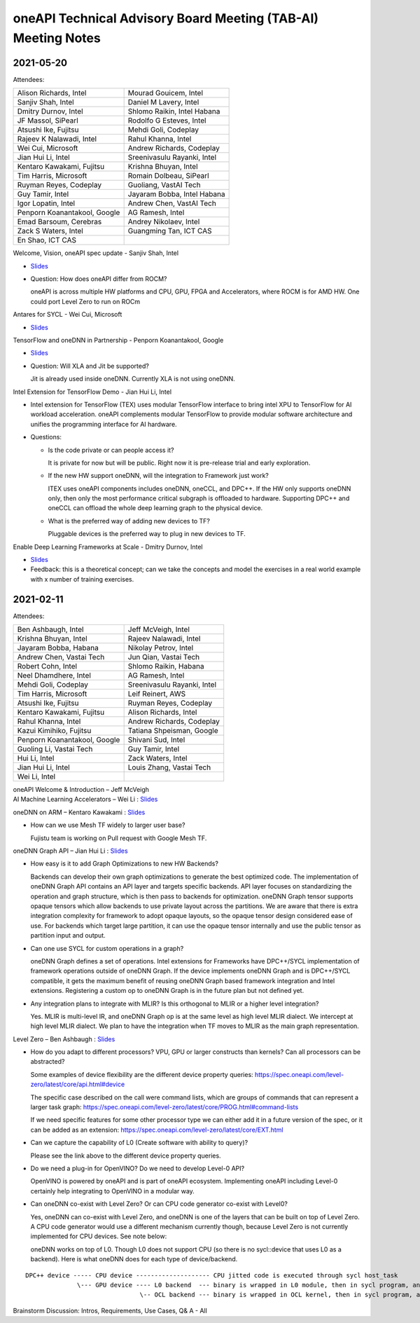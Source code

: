 ==============================================================
oneAPI Technical Advisory Board Meeting (TAB-AI) Meeting Notes
==============================================================

2021-05-20
==========
Attendees:

===============================  ===============================
Alison Richards, Intel           Mourad Gouicem, Intel
Sanjiv Shah, Intel               Daniel M Lavery, Intel
Dmitry Durnov, Intel             Shlomo Raikin, Intel Habana
JF Massol, SiPearl               Rodolfo G Esteves, Intel
Atsushi Ike, Fujitsu             Mehdi Goli, Codeplay
Rajeev K Nalawadi, Intel         Rahul Khanna, Intel
Wei Cui, Microsoft               Andrew Richards, Codeplay
Jian Hui Li, Intel               Sreenivasulu Rayanki, Intel
Kentaro Kawakami, Fujitsu        Krishna Bhuyan, Intel
Tim Harris, Microsoft            Romain Dolbeau, SiPearl
Ruyman Reyes, Codeplay           Guoliang, VastAI Tech
Guy Tamir, Intel                 Jayaram Bobba, Intel Habana
Igor Lopatin, Intel              Andrew Chen, VastAI Tech
Penporn Koanantakool, Google     AG Ramesh, Intel
Emad Barsoum, Cerebras           Andrey Nikolaev, Intel
Zack S Waters, Intel             Guangming Tan, ICT CAS
En Shao, ICT CAS
===============================  ===============================

Welcome, Vision, oneAPI spec update - Sanjiv Shah, Intel

* `Slides <presentations/2021-05-20-oneapi-spec.pdf>`__
* Question: How does oneAPI differ from ROCM?

  oneAPI is across multiple HW platforms and CPU, GPU, FPGA and
  Accelerators, where ROCM is for AMD HW.  One could port Level Zero
  to run on ROCm

Antares for SYCL - Wei Cui, Microsoft

* `Slides <presentations/Antares4SyCL.pdf>`__

TensorFlow and oneDNN in Partnership - Penporn Koanantakool, Google

* `Slides <presentations/2021-05-20-TF-and-onednn.pdf>`__
* Question: Will XLA and Jit be supported?

  Jit is already used inside oneDNN.  Currently XLA is not using oneDNN.

Intel Extension for TensorFlow Demo - Jian Hui Li, Intel

* Intel extension for TensorFlow (TEX) uses modular TensorFlow
  interface to bring intel XPU to TensorFlow for AI workload
  acceleration.  oneAPI complements modular TensorFlow to provide
  modular software architecture and unifies the programming interface
  for AI hardware.

* Questions:

  * Is the code private or can people access it?

    It is private for now but will be public.  Right now it is
    pre-release trial and early exploration.

  * If the new HW support oneDNN, will the integration to Framework just work?

    ITEX uses oneAPI components includes oneDNN, oneCCL, and DPC++.
    If the HW only supports oneDNN only, then only the most
    performance critical subgraph is offloaded to hardware.
    Supporting DPC++ and oneCCL can offload the whole deep learning
    graph to the physical device.

  * What is the preferred way of adding new devices to TF?

    Pluggable devices is the preferred way to plug in new devices to
    TF.

Enable Deep Learning Frameworks at Scale - Dmitry Durnov, Intel

* `Slides <presentations/ai_tab_oneccl.pdf>`__

* Feedback: this is a theoretical concept; can we take the concepts
  and model the exercises in a real world example with x number of
  training exercises.


2021-02-11
==========
Attendees:

===============================  ===============================
Ben Ashbaugh, Intel              Jeff McVeigh, Intel
Krishna Bhuyan, Intel            Rajeev  Nalawadi, Intel
Jayaram Bobba, Habana            Nikolay Petrov,  Intel
Andrew Chen, Vastai Tech         Jun Qian, Vastai Tech
Robert Cohn, Intel               Shlomo Raikin, Habana
Neel Dhamdhere, Intel            AG Ramesh, Intel
Mehdi Goli, Codeplay             Sreenivasulu Rayanki, Intel
Tim Harris, Microsoft            Leif Reinert, AWS
Atsushi Ike, Fujitsu             Ruyman Reyes, Codeplay
Kentaro Kawakami, Fujitsu        Alison Richards, Intel
Rahul Khanna, Intel              Andrew Richards, Codeplay
Kazui Kimihiko, Fujitsu          Tatiana Shpeisman, Google
Penporn Koanantakool, Google     Shivani Sud, Intel
Guoling Li, Vastai Tech          Guy Tamir, Intel
Hui Li, Intel                    Zack Waters, Intel
Jian Hui Li, Intel               Louis Zhang, Vastai Tech
Wei Li, Intel
===============================  ===============================

| oneAPI Welcome & Introduction – Jeff McVeigh
| AI Machine Learning Accelerators – Wei Li :  `Slides <presentations/AI-TAB-Feb-2021.pdf>`__

oneDNN on ARM – Kentaro Kawakami : `Slides <presentations/oneAPI_development_of_oneDNN_for_Armv8-A_SVE_20210210_v4.pdf>`__

* How can we use Mesh TF widely to larger user base?

  Fujistu team is working on Pull request with Google Mesh TF.

oneDNN Graph API – Jian Hui Li : `Slides <presentations/oneDNNGraph-oneAPIAITAB.final.pdf>`__

* How easy is it to add Graph Optimizations to new HW Backends?

  Backends can develop their own graph optimizations to generate the
  best optimized code. The implementation of oneDNN Graph API contains
  an API layer and targets specific backends.  API layer focuses on
  standardizing the operation and graph structure, which is then pass
  to backends for optimization.  oneDNN Graph tensor supports opaque
  tensors which allow backends to use private layout across the
  partitions. We are aware that there is extra integration complexity
  for framework to adopt opaque layouts, so the opaque tensor design
  considered ease of use.  For backends which target large partition,
  it can use the opaque tensor internally and use the public tensor as
  partition input and output.

* Can one use SYCL for custom operations in a graph?

  oneDNN Graph defines a set of operations.  Intel extensions for
  Frameworks have DPC++/SYCL implementation of framework operations
  outside of oneDNN Graph.  If the device implements oneDNN Graph and
  is DPC++/SYCL compatible, it gets the maximum benefit of reusing
  oneDNN Graph based framework integration and Intel extensions.
  Registering a custom op to oneDNN Graph is in the future plan but
  not defined yet.

* Any integration plans to integrate with MLIR?  Is this orthogonal to MLIR or a higher level integration?

  Yes.  MLIR is multi-level IR, and oneDNN Graph op is at the same
  level as high level MLIR dialect. We intercept at high level MLIR
  dialect. We plan to have the integration when TF moves to MLIR as
  the main graph representation.

Level Zero – Ben Ashbaugh : `Slides <presentations/21ww07_AI_TAB_Level_Zero.pdf>`__

* How do you adapt to different processors?  VPU, GPU or larger
  constructs than kernels? Can all processors can be abstracted?

  Some examples of device flexibility are the different device
  property queries:
  https://spec.oneapi.com/level-zero/latest/core/api.html#device

  The specific case described on the call were command lists, which
  are groups of commands that can represent a larger task graph:
  https://spec.oneapi.com/level-zero/latest/core/PROG.html#command-lists

  If we need specific features for some other processor type we can
  either add it in a future version of the spec, or it can be added as
  an extension:
  https://spec.oneapi.com/level-zero/latest/core/EXT.html

* Can we capture the capability of L0 (Create software with ability to
  query)?

  Please see the link above to the different device property queries.

* Do we need a plug-in for OpenVINO?  Do we need to develop Level-0
  API?

  OpenVINO is powered by oneAPI and is part of oneAPI
  ecosystem. Implementing oneAPI including Level-0 certainly help
  integrating to OpenVINO in a modular way.

* Can oneDNN co-exist with Level Zero?  Or can CPU code generator
  co-exist with Level0?

  Yes, oneDNN can co-exist with Level Zero, and oneDNN is one of the
  layers that can be built on top of Level Zero.  A CPU code generator
  would use a different mechanism currently though, because Level Zero
  is not currently implemented for CPU devices.  See note below:

  oneDNN works on top of L0. Though L0 does not support CPU (so there
  is no sycl::device that uses L0 as a backend).  Here is what oneDNN
  does for each type of device/backend.

::

  DPC++ device ----- CPU device -------------------- CPU jitted code is executed through sycl host_task
                \--- GPU device ---- L0 backend  --- binary is wrapped in L0 module, then in sycl program, and run through SYCL RT
                                 \-- OCL backend --- binary is wrapped in OCL kernel, then in sycl program, and run through SYCL RT

Brainstorm Discussion:  Intros, Requirements, Use Cases, Q& A - All
